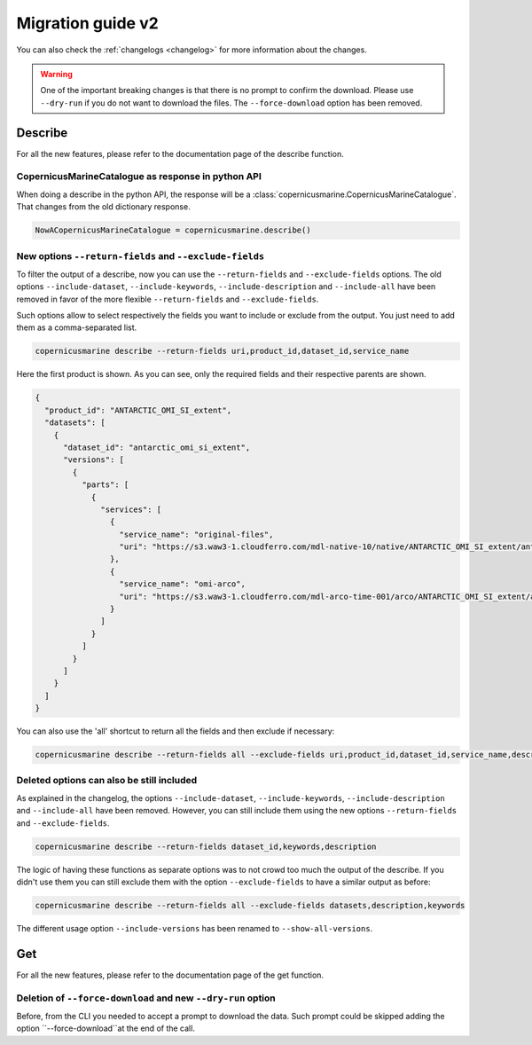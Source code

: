 Migration guide v2
===================

You can also check the :ref:`changelogs <changelog>` for more information about the changes.

.. warning::
    One of the important breaking changes is that there is no prompt to confirm the download. Please use ``--dry-run`` if you do not want to download the files.
    The ``--force-download`` option has been removed.

Describe
------------------
For all the new features, please refer to the documentation page of the describe function.

CopernicusMarineCatalogue as response in python API
""""""""""""""""""""""""""""""""""""""""""""""""""""""""""""""""""""""

When doing a describe in the python API, the response will be a :class:`copernicusmarine.CopernicusMarineCatalogue`. That changes from the old dictionary response.

.. code-block:: Python

    NowACopernicusMarineCatalogue = copernicusmarine.describe()


New options ``--return-fields`` and ``--exclude-fields``
""""""""""""""""""""""""""""""""""""""""""""""""""""""""""""""""""""""

To filter the output of a describe, now you can use the ``--return-fields`` and ``--exclude-fields`` options. The old options ``--include-dataset``, ``--include-keywords``, ``--include-description`` and ``--include-all`` have been removed in favor of the more flexible ``--return-fields`` and ``--exclude-fields``.

Such options allow to select respectively the fields you want to include or exclude from the output. You just need to add them as a comma-separated list.

.. code-block:: bash

    copernicusmarine describe --return-fields uri,product_id,dataset_id,service_name

Here the first product is shown. As you can see, only the required fields and their respective parents are shown.

.. code-block:: json

    {
      "product_id": "ANTARCTIC_OMI_SI_extent",
      "datasets": [
        {
          "dataset_id": "antarctic_omi_si_extent",
          "versions": [
            {
              "parts": [
                {
                  "services": [
                    {
                      "service_name": "original-files",
                      "uri": "https://s3.waw3-1.cloudferro.com/mdl-native-10/native/ANTARCTIC_OMI_SI_extent/antarctic_omi_si_extent_202207/antarctic_omi_si_extent_19930115_P20220328.nc"
                    },
                    {
                      "service_name": "omi-arco",
                      "uri": "https://s3.waw3-1.cloudferro.com/mdl-arco-time-001/arco/ANTARCTIC_OMI_SI_extent/antarctic_omi_si_extent_202207/omi.zarr"
                    }
                  ]
                }
              ]
            }
          ]
        }
      ]
    }

You can also use the 'all' shortcut to return all the fields and then exclude if necessary:

.. code-block:: bash

    copernicusmarine describe --return-fields all --exclude-fields uri,product_id,dataset_id,service_name,descrpition,keywords


Deleted options can also be still included
"""""""""""""""""""""""""""""""""""""""""""""""
As explained in the changelog, the options ``--include-dataset``, ``--include-keywords``, ``--include-description`` and ``--include-all`` have been removed. However, you can still include them using the new options ``--return-fields`` and ``--exclude-fields``.

.. code-block:: bash

    copernicusmarine describe --return-fields dataset_id,keywords,description

The logic of having these functions as separate options was to not crowd too much the output of the describe. If you didn't use them you can still exclude them with the option ``--exclude-fields`` to have a similar output as before:

.. code-block:: bash

    copernicusmarine describe --return-fields all --exclude-fields datasets,description,keywords

The different usage option ``--include-versions`` has been renamed to ``--show-all-versions``.


Get
------------------
For all the new features, please refer to the documentation page of the get function.

Deletion of ``--force-download`` and new ``--dry-run`` option
"""""""""""""""""""""""""""""""""""""""""""""""""""""""""""""""""""""""
Before, from the CLI you needed to accept a prompt to download the data. Such prompt could be skipped adding the option ``--force-download``at the end of the call.
